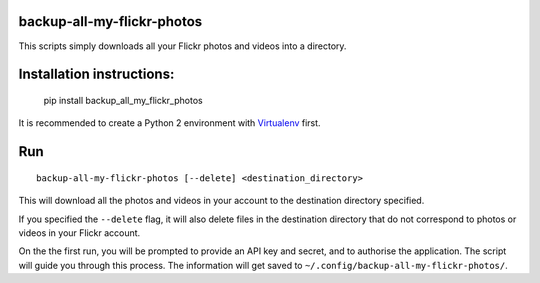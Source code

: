 backup-all-my-flickr-photos
===========================

.. image:: https://img.shields.io/pypi/v/backup_all_my_flickr_photos.svg
    :target: https://pypi.python.org/pypi/backup_all_my_flickr_photos
.. image:: https://img.shields.io/pypi/l/backup_all_my_flickr_photos.svg
    :target: https://pypi.python.org/pypi/backup_all_my_flickr_photos
.. image:: https://img.shields.io/pypi/wheel/backup_all_my_flickr_photos.svg
    :target: https://pypi.python.org/pypi/backup_all_my_flickr_photos
.. image:: https://img.shields.io/pypi/pyversions/backup_all_my_flickr_photos.svg
    :target: https://pypi.python.org/pypi/backup_all_my_flickr_photos
    
This scripts simply downloads all your Flickr photos and videos into a
directory.

Installation instructions:
==========================

    pip install backup_all_my_flickr_photos

It is recommended to create a Python 2 environment with `Virtualenv
<https://virtualenv.pypa.io/en/stable/installation/>`_ first.


Run
===

::

    backup-all-my-flickr-photos [--delete] <destination_directory>

This will download all the photos and videos in your account to the
destination directory specified.

If you specified the ``--delete`` flag, it will also delete files in the
destination directory that do not correspond to photos or videos in your
Flickr account.

On the the first run, you will be prompted to provide an API key and
secret, and to authorise the application.
The script will guide you through this process.
The information will get saved to
``~/.config/backup-all-my-flickr-photos/``.
